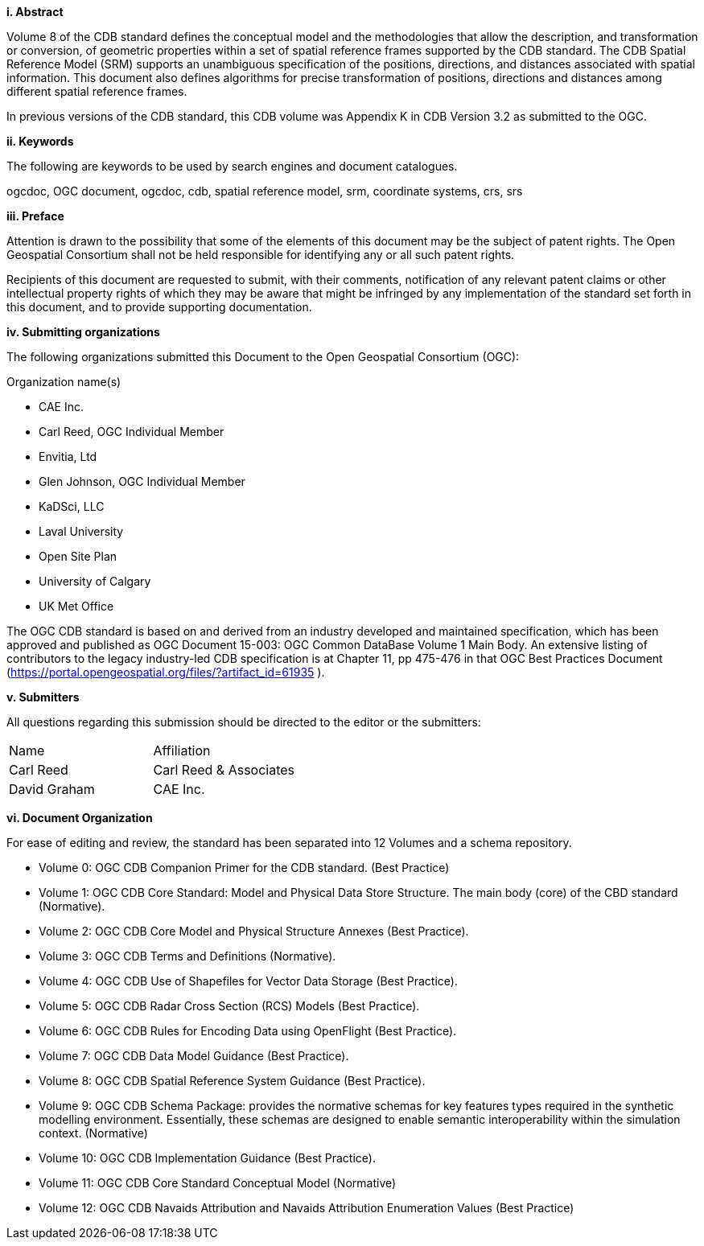 [big]*i.     Abstract*


Volume 8 of the CDB standard defines the conceptual model and the methodologies that allow the description, and transformation or conversion, of geometric properties within a set of spatial reference frames supported by the CDB standard. The CDB Spatial Reference Model (SRM) supports an unambiguous specification of the positions, directions, and distances associated with spatial information. This document also defines algorithms for precise transformation of positions, directions and distances among different spatial reference frames.

In previous versions of the CDB standard, this CDB volume was Appendix K in CDB Version 3.2 as submitted to the OGC.



[big]*ii.    Keywords*

The following are keywords to be used by search engines and document catalogues.

ogcdoc, OGC document,  ogcdoc,  cdb, spatial reference model, srm, coordinate systems, crs, srs

[big]*iii.   Preface*




Attention is drawn to the possibility that some of the elements of this document may be the subject of patent rights. The Open Geospatial Consortium shall not be held responsible for identifying any or all such patent rights.

Recipients of this document are requested to submit, with their comments, notification of any relevant patent claims or other intellectual property rights of which they may be aware that might be infringed by any implementation of the standard set forth in this document, and to provide supporting documentation.

[big]*iv.    Submitting organizations*

The following organizations submitted this Document to the Open Geospatial Consortium (OGC):

Organization name(s)

* CAE Inc.
* Carl Reed, OGC Individual Member
* Envitia, Ltd
* Glen Johnson, OGC Individual Member
* KaDSci, LLC
* Laval University
* Open Site Plan
* University of Calgary
* UK Met Office

The OGC CDB standard is based on and derived from an industry developed and maintained specification, which has been approved and published as OGC Document 15-003: OGC Common DataBase Volume 1 Main Body. An extensive listing of contributors to the legacy industry-led CDB specification is at Chapter 11, pp 475-476 in that OGC Best Practices Document (https://portal.opengeospatial.org/files/?artifact_id=61935 ).



[big]*v.     Submitters*

All questions regarding this submission should be directed to the editor or the submitters:


[cols=",",]
|=================================
|Name |Affiliation
|Carl Reed |Carl Reed & Associates
|David Graham |CAE Inc.
|=================================

[big]*vi.  Document Organization*

For ease of editing and review, the standard has been separated into 12 Volumes and a schema repository.

* Volume 0: OGC CDB Companion Primer for the CDB standard. (Best Practice)
* Volume 1: OGC CDB Core Standard: Model and Physical Data Store Structure. The main body (core) of the CBD standard (Normative).
* Volume 2: OGC CDB Core Model and Physical Structure Annexes (Best Practice).
* Volume 3: OGC CDB Terms and Definitions (Normative).
* Volume 4: OGC CDB Use of Shapefiles for Vector Data Storage (Best Practice).
* Volume 5: OGC CDB Radar Cross Section (RCS) Models (Best Practice).
* Volume 6: OGC CDB Rules for Encoding Data using OpenFlight (Best Practice).
* Volume 7: OGC CDB Data Model Guidance (Best Practice).
* Volume 8: OGC CDB Spatial Reference System Guidance (Best Practice).
* Volume 9: OGC CDB Schema Package: provides the normative schemas for key features types required in the synthetic modelling environment. Essentially, these schemas are designed to enable semantic interoperability within the simulation context. (Normative)
* Volume 10: OGC CDB Implementation Guidance (Best Practice).
* Volume 11: OGC CDB Core Standard Conceptual Model (Normative)
* Volume 12: OGC CDB Navaids Attribution and Navaids Attribution Enumeration Values (Best Practice)
